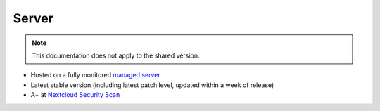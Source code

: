 Server
======

.. note:: This documentation does not apply to the shared version.

* Hosted on a fully monitored `managed server <https://opsone.ch/hosting/managed-server>`__
* Latest stable version (including latest patch level, updated within a week of release)
* A+ at `Nextcloud Security Scan <https://scan.nextcloud.com/>`__